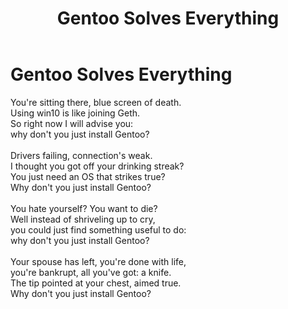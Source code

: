 #+TITLE: Gentoo Solves Everything
#+INDEX: Gentoo Solves Everything
* Gentoo Solves Everything
:PROPERTIES:
:HTML_CONTAINER_CLASS: card
:END:
#+BEGIN_VERSE
You're sitting there, blue screen of death.
Using win10 is like joining Geth.
So right now I will advise you:
why don't you just install Gentoo?

Drivers failing, connection's weak.
I thought you got off your drinking streak?
You just need an OS that strikes true?
Why don't you just install Gentoo?

You hate yourself? You want to die?
Well instead of shriveling up to cry,
you could just find something useful to do:
why don't you just install Gentoo?

Your spouse has left, you're done with life,
you're bankrupt, all you've got: a knife.
The tip pointed at your chest, aimed true.
Why don't you just install Gentoo?
#+END_VERSE
